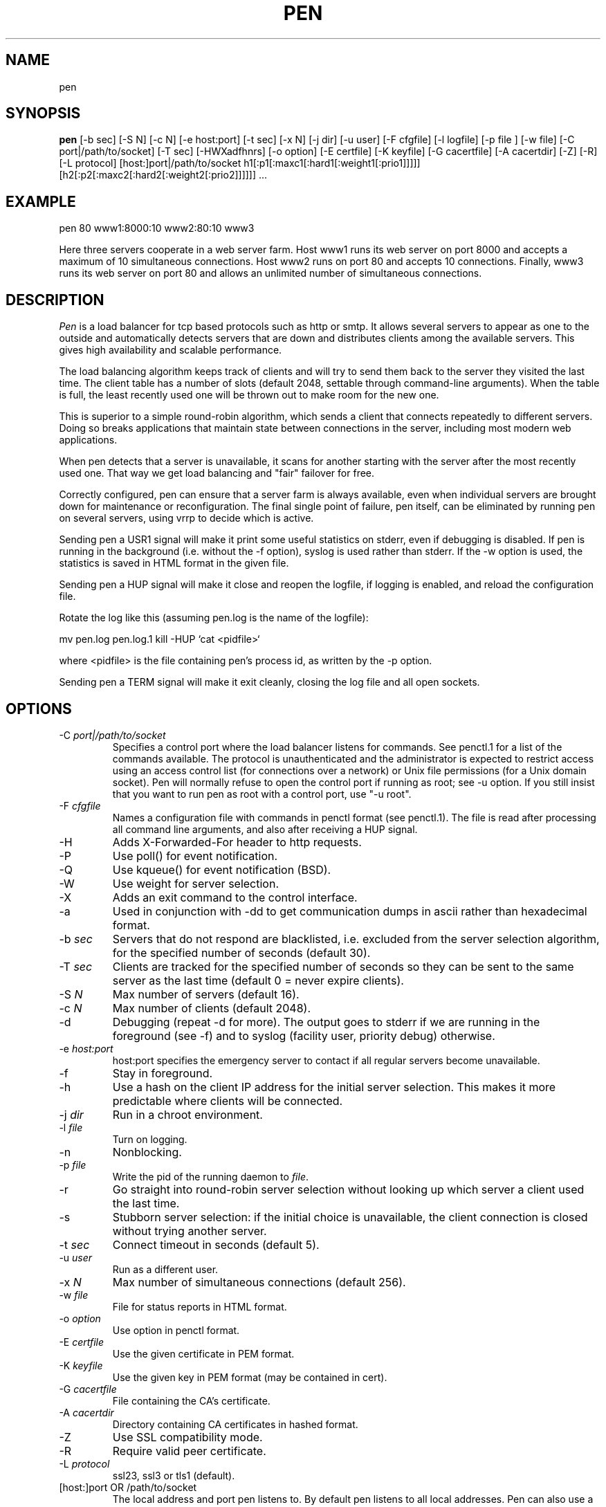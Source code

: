 .TH PEN 1 LOCAL

.SH NAME
pen

.SH SYNOPSIS
.B pen
[-b sec] [-S N] [-c N] [-e host:port] [-t sec] [-x N] [-j dir] [-u user] [-F cfgfile] [-l logfile] [-p file ] [-w file] [-C port|/path/to/socket] [-T sec] [-HWXadfhnrs] [-o option] [-E certfile] [-K keyfile] [-G cacertfile] [-A cacertdir] [-Z] [-R] [-L protocol] [host:]port|/path/to/socket h1[:p1[:maxc1[:hard1[:weight1[:prio1]]]]] [h2[:p2[:maxc2[:hard2[:weight2[:prio2]]]]]] ...

.SH EXAMPLE
pen 80 www1:8000:10 www2:80:10 www3

Here three servers cooperate in a web server farm. Host www1 runs its
web server on port 8000 and accepts a maximum of 10 simultaneous connections.
Host www2 runs on port 80 and accepts 10 connections. Finally, www3 runs
its web server on port 80 and allows an unlimited number of simultaneous
connections.

.SH DESCRIPTION
.I Pen
is a load balancer for tcp based protocols such as
http or smtp. It allows several servers to appear as one to the
outside and automatically detects servers that are down and distributes
clients among the available servers. This gives high availability and
scalable performance.

The load balancing algorithm keeps track of clients and will try to
send them back to the server they visited the last time. The client
table has a number of slots (default 2048, settable through command-line
arguments). When the table is full, the least recently used one will
be thrown out to make room for the new one.

This is superior to a simple round-robin algorithm, which sends a client
that connects repeatedly to different servers. Doing so breaks
applications that maintain state between connections in the server,
including most modern web applications.

When pen detects that a server is unavailable, it scans for another
starting with the server after the most recently used one. That way
we get load balancing and "fair" failover for free.

Correctly configured, pen can ensure that a server farm is always
available, even when individual servers are brought down for maintenance
or reconfiguration. The final single point of failure, pen itself,
can be eliminated by running pen on several servers, using vrrp to
decide which is active.

Sending pen a USR1 signal will make it print some useful statistics on stderr,
even if debugging is disabled. If pen is running in the background (i.e.
without the -f option), syslog is used rather than stderr. If the
-w option is used, the statistics is saved in HTML format in the
given file.

Sending pen a HUP signal will make it close and reopen the logfile,
if logging is enabled, and reload the configuration file.

Rotate the log like this (assuming pen.log
is the name of the logfile):

mv pen.log pen.log.1
kill -HUP `cat <pidfile>`

where <pidfile> is the file containing pen's process id, as written by the -p option.

Sending pen a TERM signal will make it exit cleanly, closing the
log file and all open sockets.

.SH OPTIONS
.TP
-C \fIport|/path/to/socket\fR
Specifies a control port where the load balancer listens for commands. See penctl.1 for a list of the commands available. The protocol is unauthenticated and the administrator is expected to restrict access using an access control list (for connections over a network) or Unix file permissions (for a Unix domain socket). Pen will normally refuse to open the control port if running as root; see -u option. If you still insist that you want to run pen as root with a control port, use "-u root".
.TP
-F \fIcfgfile\fR
Names a configuration file with commands in penctl format (see penctl.1). The file is read after processing all command line arguments, and also after receiving a HUP signal.
.TP
-H
Adds X-Forwarded-For header to http requests.
.TP
-P
Use poll() for event notification.
.TP
-Q
Use kqueue() for event notification (BSD).
.TP
-W
Use weight for server selection.
.TP
-X
Adds an exit command to the control interface.
.TP
-a
Used in conjunction with -dd to get communication dumps in ascii
rather than hexadecimal format.
.TP
-b \fIsec\fR
Servers that do not respond are blacklisted, i.e. excluded from the
server selection algorithm, for the specified number of seconds (default 30).
.TP
-T \fIsec\fR
Clients are tracked for the specified number of seconds so they can be sent to the same server as the last time (default 0 = never expire clients).
.TP
-S \fIN\fR
Max number of servers (default 16).
.TP
-c \fIN\fR
Max number of clients (default 2048).
.TP
-d
Debugging (repeat -d for more). The output goes to stderr if we are running
in the foreground (see -f) and to syslog (facility user, priority
debug) otherwise.
.TP
-e \fIhost:port\fR
host:port specifies the emergency server to contact if all regular 
servers become unavailable.
.TP
-f
Stay in foreground.
.TP
-h
Use a hash on the client IP address for the initial server selection.
This makes it more predictable where clients will be connected.
.TP
-j \fIdir\fR
Run in a chroot environment.
.TP
-l \fIfile\fR
Turn on logging.
.TP
-n
Nonblocking.
.TP
-p \fIfile\fR
Write the pid of the running daemon to \fIfile\fR.
.TP
-r
Go straight into round-robin server selection without looking up
which server a client used the last time.
.TP
-s
Stubborn server selection: if the initial choice is unavailable, the
client connection is closed without trying another server.
.TP
-t \fIsec\fR
Connect timeout in seconds (default 5).
.TP
-u \fIuser\fR
Run as a different user.
.TP
-x \fIN\fR
Max number of simultaneous connections (default 256).
.TP
-w \fIfile\fR
File for status reports in HTML format.
.TP
-o \fIoption\fR
Use option in penctl format.
.TP
-E \fIcertfile\fR
Use the given certificate in PEM format.
.TP
-K \fIkeyfile\fR
Use the given key in PEM format (may be contained in cert).
.TP
-G \fIcacertfile\fR
File containing the CA's certificate.
.TP
-A \fIcacertdir\fR
Directory containing CA certificates in hashed format.
.TP
-Z
Use SSL compatibility mode.
.TP
-R
Require valid peer certificate.
.TP
-L \fIprotocol\fR
ssl23, ssl3 or tls1 (default).
.TP
[host:]port OR /path/to/socket
The local address and port pen listens to. By default pen listens to
all local addresses. Pen can also use a Unix domain socket as the local
listening address.
.TP
h1:p1:soft:hard:weight:prio
The address, port and maximum number of simultaneous connections for
a remote server. By default, the port is the same as the local port,
and the soft limit on the number of connections is unlimited. The hard
limit is used for clients which have accessed the server before.
The weight and prio are used for the weight- and priority-based
server selection algorithms.

.SH LIMITATIONS
Pen runs in a single process, and opens two sockets for each connection.
Depending on kernel configuration, pen can run out of file descriptors.

SSL support is available if pen was built with the --with-ssl option.

GeoIP support is available if pen was built with the --with-geoip option.

.SH SEE ALSO
penctl(1), dwatch(1), mergelogs(1), webresolve(1)

.SH AUTHOR
Copyright (C) 2001-2014 Ulric Eriksson, <ulric@siag.nu>.

.SH ACKNOWLEDGEMENTS
In part inspired by balance by Thomas Obermair.
